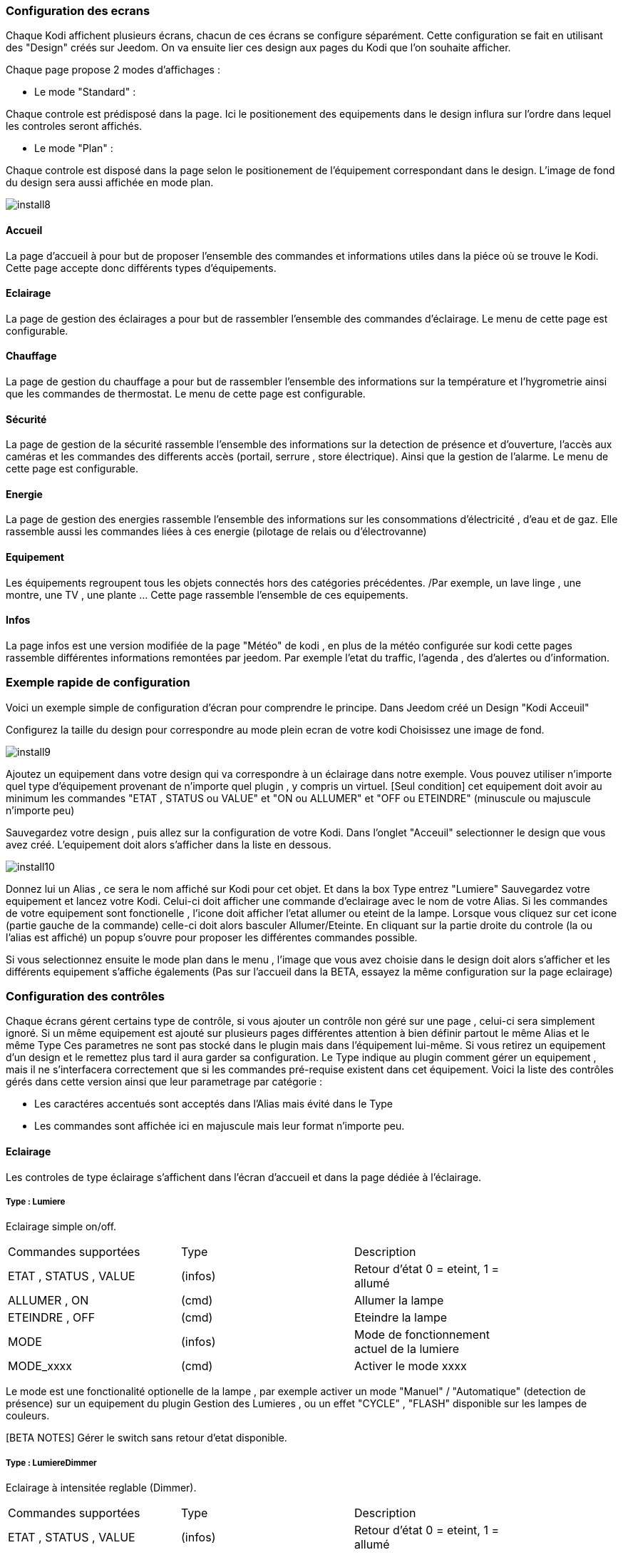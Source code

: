 === Configuration des ecrans

Chaque Kodi affichent plusieurs écrans, chacun de ces écrans se configure séparément. Cette configuration se fait en utilisant des "Design" créés sur Jeedom.
On va ensuite lier ces design aux pages du Kodi que l'on souhaite afficher. 

Chaque page propose 2 modes d'affichages : 

* Le mode "Standard" : 

Chaque controle est prédisposé dans la page. Ici le positionement des equipements dans le design influra sur l'ordre dans lequel les controles seront affichés.

* Le mode "Plan" : 

Chaque controle est disposé dans la page selon le positionement de l'équipement correspondant dans le design. L'image de fond du design sera aussi affichée en mode plan. 

image::../images/install8.png[] 

==== Accueil

La page d'accueil à pour but de proposer l'ensemble des commandes et informations utiles dans la piéce où se trouve le Kodi. Cette page accepte donc différents types d'équipements.

==== Eclairage

La page de gestion des éclairages a pour but de rassembler l'ensemble des commandes d'éclairage. Le menu de cette page est configurable.

==== Chauffage

La page de gestion du chauffage a pour but de rassembler l'ensemble des informations sur la température et l'hygrometrie ainsi que les commandes de thermostat. Le menu de cette page est configurable.

==== Sécurité

La page de gestion de la sécurité rassemble l'ensemble des informations sur la detection de présence et d'ouverture, l'accès aux caméras et les commandes des differents accès (portail, serrure , store électrique). Ainsi que la gestion de l'alarme. Le menu de cette page est configurable.

==== Energie

La page de gestion des energies rassemble l'ensemble des informations sur les consommations d'électricité , d'eau et de gaz. Elle rassemble aussi les commandes liées à ces energie (pilotage de relais ou d'électrovanne)

==== Equipement

Les équipements regroupent tous les objets connectés hors des catégories précédentes. /Par exemple, un lave linge , une montre, une TV , une plante ...  Cette page rassemble l'ensemble de ces equipements.

==== Infos

La page infos est une version modifiée de la page "Météo" de kodi , en plus de la météo configurée sur kodi cette pages rassemble différentes informations remontées par jeedom. Par exemple l'etat du traffic, l'agenda , des d'alertes ou d'information.


=== Exemple rapide de configuration

Voici un exemple simple de configuration d'écran pour comprendre le principe. 
Dans Jeedom créé un Design "Kodi Acceuil" 

Configurez la taille du design pour correspondre au mode plein ecran de votre kodi
Choisissez une image de fond.

image::../images/install9.png[] 

Ajoutez un equipement dans votre design qui va correspondre à un éclairage dans notre exemple. Vous pouvez utiliser n'importe quel type d'équipement provenant de n'importe quel plugin , y compris un virtuel.
[Seul condition] cet equipement doit avoir au minimum les commandes "ETAT , STATUS ou VALUE" et "ON ou ALLUMER" et "OFF ou ETEINDRE" (minuscule ou majuscule n'importe peu)

Sauvegardez votre design , puis allez sur la configuration de votre Kodi. Dans l'onglet "Acceuil" selectionner le design que vous avez créé.
L'equipement doit alors s'afficher dans la liste en dessous.

image::../images/install10.png[] 

Donnez lui un Alias , ce sera le nom  affiché sur Kodi pour cet objet. Et dans la box +Type+ entrez "Lumiere"
Sauvegardez votre equipement et lancez votre Kodi. Celui-ci doit afficher une commande d'eclairage avec le nom de votre Alias. Si les commandes de votre equipement sont fonctionelle , l'icone doit afficher l'etat allumer ou eteint de la lampe.
Lorsque vous cliquez sur cet icone (partie gauche de la commande) celle-ci doit alors basculer Allumer/Eteinte.  En cliquant sur la partie droite du controle (la ou l'alias est affiché) un popup s'ouvre pour proposer les différentes commandes possible. 

Si vous selectionnez ensuite le mode plan dans le menu , l'image que vous avez choisie dans le design doit alors s'afficher et les différents equipement s'affiche égalements (Pas sur l'accueil dans la BETA, essayez la même configuration sur la page eclairage)



=== Configuration des contrôles 
 
Chaque écrans gérent certains type de contrôle, si vous ajouter un contrôle non géré sur une page , celui-ci sera simplement ignoré. Si un même equipement est ajouté sur plusieurs pages différentes attention à bien définir partout le même +Alias+ et le même +Type+
Ces parametres ne sont pas stocké dans le plugin mais dans l'équipement lui-même. Si vous retirez un equipement d'un design et le remettez plus tard il aura garder sa configuration.
Le +Type+ indique au plugin comment gérer un equipement , mais il ne s'interfacera correctement que si les commandes pré-requise existent dans cet équipement.
Voici la liste des contrôles gérés dans cette version ainsi que leur parametrage par catégorie :

* Les caractéres accentués sont acceptés dans l'Alias mais évité dans le Type
* Les commandes sont affichée ici en majuscule mais leur format n'importe peu.

==== Eclairage

Les controles de type éclairage s'affichent dans l'écran d'accueil et dans la page dédiée à l'éclairage.

===== Type : Lumiere

Eclairage simple on/off.

[width="85%"",options="header"]
|=======
|Commandes supportées | Type | Description
|ETAT , STATUS , VALUE	 	|(infos) |Retour d'état 0 = eteint,  1 = allumé
|ALLUMER , ON				|(cmd)	 |Allumer la lampe
|ETEINDRE , OFF				|(cmd)	 |Eteindre la lampe
|MODE						|(infos) |Mode de fonctionnement actuel de la lumiere
|MODE_xxxx					|(cmd)	 |Activer le mode xxxx
|=======

Le mode est une fonctionalité optionelle de la lampe , par exemple activer un mode "Manuel" / "Automatique" (detection de présence) sur un equipement du plugin Gestion des Lumieres , ou un effet "CYCLE" , "FLASH" disponible sur les lampes de couleurs.

[BETA NOTES] Gérer le switch sans retour d'etat disponible. 

===== Type : LumiereDimmer

Eclairage à intensitée reglable (Dimmer).

[width="85%"]
|=======
|Commandes supportées | Type | Description
|ETAT , STATUS , VALUE	 	|(infos) |Retour d'état 0 = eteint,  1 = allumé
|ALLUMER , ON				|(cmd)	 |Allumer la lampe
|ETEINDRE , OFF				|(cmd)	 |Eteindre la lampe
|INTENSITY					|(cmd)	 |Intensité à définir en % (0 - 100)
|MODE						|(infos) |Mode de fonctionnement actuel de la lumiere
|MODE_xxxx					|(cmd)	 |Activer le mode xxxx
|=======

Le "mode" est une fonctionalité optionelle de la lampe , par exemple pour activer un mode "Manuel" / "Automatique" (detection de présence) sur un equipement du plugin Gestion des Lumieres , ou un effet "CYCLE" , "FLASH" disponible sur les lampes de couleurs.

[BETA NOTES] Le reglage de l'intensité ne fonctionne pas encore.

===== Type : LumiereRGB

Eclairage à couleur variale (RGB).

[width="85%"]
|=======
|Commandes supportées | Type | Description
|ETAT , STATUS , VALUE	 	|(infos) |Retour d'état 0 = eteint,  1 = allumé
|ALLUMER , ON				|(cmd)	 |Allumer la lampe
|ETEINDRE , OFF				|(cmd)	 |Eteindre la lampe
|COLORRED					|(infos)	 |Valeur pour la composante rouge (0 - 255)
|COLORGREEN					|(infos)	 |Valeur pour la composante verte (0 - 255)
|COLORBLUE					|(infos)	 |Valeur pour la composante bleue (0 - 255)
|MODE						|(infos) |Mode de fonctionnement actuel de la lumiere
|MODE_xxxx					|(cmd)	 |Activer le mode xxxx
|=======

==== Infos

Les controle de type infos s'affichent dans l'écran d'accueil et dans la page dédiée aux infos. Il sont aussi utilisés pour transmettre des alertes de jeedom sur n'importe quel ecran de kodi y compris par dessus une video.

===== Type : Info

Message simple.

[width="85%"",options="header"]
|=======
|Commandes supportées | Type | Description
|STATUS , VALUE			 	|(infos) |Message d'information à afficher
|=======

[BETA NOTES] En test. Ajouter un logo ou une categorie ?

===== Type : Alerte

Message important à afficher sur l'accueil ou ecran information. Avec popup d'annonce sur les autres écrans. 

[width="85%"",options="header"]
|=======
|Commandes supportées | Type | Description
|STATUS , VALUE			 	|(infos) |Message d'information à afficher
|=======

[BETA NOTES] En test. Ajouter un logo ou une categorie ?


===== Type : Popup

Message important à afficher en popup sur tout ecran ouvert de kodi. 

[width="85%"",options="header"]
|=======
|Commandes supportées | Type | Description
|STATUS , VALUE			 	|(infos) |Message à afficher 
|=======

[BETA NOTES] Ne fonctionne pas encore. 

===== Type : Presence

Etat de detection de présence dans une piece. Un seul controle presence est géré sur la page d'accueil , plusieurs peuvent être gérés sur la page sécurité. 

[width="85%"",options="header"]
|=======
|Commandes supportées | Type | Description
|MOVE, STATUS , VALUE			 	|(infos) |Etat du detecteur 0 = il y à personne , 1 = il y à quelqu'un , n > 1 = il y à n personnes 
|=======

[BETA NOTES] Affichage sur l'accueil uniquement. 

===== Type : Innondation

Etat de detection d'innondation dans une piece. Sur la page d'accueil l'alarme s'affiche quelquesoit la piece concernée.

[width="85%"",options="header"]
|=======
|Commandes supportées | Type | Description
|FLOOD, STATUS , VALUE			 	|(infos) |Etat du detecteur 0 = pas d'innondation , 1 = innondation detectée 
|=======

[BETA NOTES] Affichage sur l'accueil uniquement. 

===== Type : Feu

Etat de detection d'incendie dans une piece. Sur la page d'accueil l'alarme s'affiche quelquesoit la piece concernée.

[width="85%"",options="header"]
|=======
|Commandes supportées | Type | Description
|FIRE, STATUS , VALUE			 	|(infos) |Etat du detecteur 0 = pas d'alarme , 1 = feu ou fumée detectée.
|=======

[BETA NOTES] Affichage sur l'accueil uniquement. 

===== Type : Luminosite

Luminosité dans une piece affichée en lumen.

[width="85%"",options="header"]
|=======
|Commandes supportées | Type | Description
|LUMEN, STATUS , VALUE			 	|(infos) |Luminositée mesurée en lumen.
|=======

[BETA NOTES] Affichage sur l'accueil uniquement. 

==== Chauffage

Les controle de type chauffage s'affichent dans l'écran d'accueil et dans la page dédiée au chauffage.

===== Type : Thermometre

Température mesurée. Jusqu'à 4 températures peuvent être affichées sur la page d'accueil. 

[width="85%"",options="header"]
|=======
|Commandes supportées | Type | Description
|TEMPéRATURE, STATUS , VALUE			 	|(infos) |Température à afficher en degrés celcius (valeur seule, pas de symbole °c)
|=======

[BETA NOTES] Ok sur accueil , En test sur la page chauffage. Affichage de l'historique prévu.

===== Type : Hygrometre

Hygrométrie mesurée. Jusqu'à 4 capteurs peuvent être affichées sur la page d'accueil. 

[width="85%"",options="header"]
|=======
|Commandes supportées | Type | Description
|STATUS , VALUE			 	|(infos) |Hygrométrie à afficher en pourcentage  (valeur seule, pas de symbole % )
|=======

[BETA NOTES] Ok sur accueil , En test sur la page chauffage. Affichage de l'historique prévu.

===== Type : Thermostat

Controle de chauffage par thermosat pour une zone. Un seul Thermostat géré sur la page d'accueil , plusieur zones sur la page chauffage.

[width="85%"",options="header"]
|=======
|Commandes supportées | Type | Description
|STATUT, STATUS , ETAT			 	|(infos) |Etat du chauffage. (Arrété , Chauffe ...)
|MODE							 	|(infos) |Mode de fonctionement du thermostat. (Confort , Manuel ...)
|CONSIGNE							|(infos) |Consigne de température à atteindre pour le mode encours en degres celcius
|ON									|(cmd) |Marche forcée du chauffage / Climatisation
|OFF								|(cmd) |Arret du chauffage / Climatisation
|=======

[BETA NOTES] Affichage ok, interaction en test. 


==== Energie

Les controle de type energie s'affichent dans l'écran d'accueil et dans la page dédiée au chauffage.

===== Type : Eau

Controle d'une electro-vanne et affichage d'information sur le debit et la consommation d'eau. Jusqu'à 2 controles peuvent etre affichés sur la page d'accueil , plusieurs sur la page energie.

[width="85%"",options="header"]
|=======
|Commandes supportées | Type | Description
|ETAT, STATUS , VALUE			 			|(infos) |Etat de l'electro-vanne 0 = Fermée , 1 = Ouvert
|DEBIT, FLOW							 	|(infos) |Debit en litre / heure
|COUNT, COMPTEUR						 	|(infos) |Compteur de debit en m3
|ON, OUVRIR								 	|(cmd) |Commande d'ouverture de la vanne
|OFF, FERMER							 	|(cmd) |Commande de fermeture de la vanne
|=======

[BETA NOTES] Affichage en test. 


==== Equipements

Les controle de type equipement s'affichent dans l'écran d'accueil et dans la page dédiée.

===== Type : Equipment

Controle generique d'un equipement connecté. Le controle générique permet l'affichage d'informations parametrables et l'execution de commande simples. 

[width="85%"",options="header"]
|=======
|Commandes supportées | Type | Description
|ETAT, STATUS , VALUE			 			|(infos) |Etat de l'equipement (texte)
|PARAM1									 	|(infos) |Valeur du parametre 1
|PARAM2									 	|(infos) |Valeur du parametre 2
|ON, START								 	|(cmd) |Commande de mise en marche
|OFF, STOP								 	|(cmd) |Commande d'arret
|=======

[BETA NOTES] Affichage seul en test.

===== Type : Frigo

Controle d'un réfrigérateur connecté. 

[width="85%"",options="header"]
|=======
|Commandes supportées | Type | Description
|ETAT, STATUS , VALUE			 			|(infos) |Etat de l'equipement (texte)
|TEMPERATURE1							 	|(infos) |Température mesurée en zone 1
|TEMPERATURE2							 	|(infos) |Température mesurée en zone 2
|ON, START								 	|(cmd) |Commande de mise en marche
|OFF, STOP								 	|(cmd) |Commande d'arret
|=======

[BETA NOTES] Affichage seul en test.
 
===== Type : TV

Controle d'un téléviseur connecté. 

[width="85%"",options="header"]
|=======
|Commandes supportées | Type | Description
|ETAT, STATUS , VALUE			 			|(infos) |Etat de l'equipement (texte)
|PARAM1									 	|(infos) |Température mesurée en zone 1
|PARAM2									 	|(infos) |Température mesurée en zone 2
|ON, START								 	|(cmd) |Commande de mise en marche
|OFF, STOP								 	|(cmd) |Commande d'arret
|=======

[BETA NOTES] Affichage seul en test.


=== Contrôles non supportés

Le nombre de contrôle supportés va s'agrandir avec les nouvelles version de ce plugin. Je ne possede pas tout les plugin ni tout les type d'équipements existant sur Jeedom. Il m'est donc impossible de tout tester et prévoir.
Si un de vos equipements ne s'interface pas correctement avec ce plugin , voici la marche à suivre.

* Pour corriger immédiatement le probleme , créez un virtuel qui va re-mapper les commandes de votre equipement vers des noms de commandes supportées par le plugin et utilisez ce virtuel dans votre design.  
* Sur le forum envoyez moi les infos suivantes pour l'ajouter aux equipements gérés dans la prochaine version : La liste des commandes de l'équipement et leur signification 

=== Menu personalisés

Dans les pages de chaque catégorie , le menu peut etre customisé. Pour ajouter des fonctions au menu il suffit d'ajouter des Scenarios au design de la page.
Par exemple un scenario "Tout Allumer" peu etre ajouter à la page eclairages afin de creer une fonction qui allumera l'ensemble des eclairages du systeme.
Le nom du scenario sera utiliser pour définir le texte du bouton dans le menu.
Ce type de scenario ressemble à ceci :

image::../images/install11.png[]

